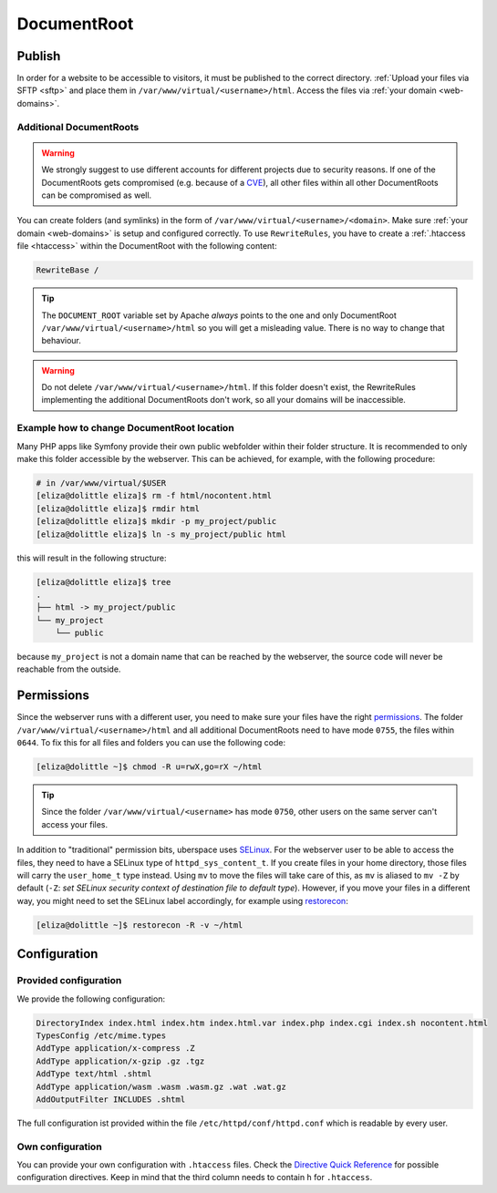 .. _docroot:

############
DocumentRoot
############

Publish
=======

In order for a website to be accessible to visitors, it must be published to the correct directory. :ref:`Upload your files via SFTP <sftp>` and place them in ``/var/www/virtual/<username>/html``. Access the files via :ref:`your domain <web-domains>`.

.. _additionaldocroot:

Additional DocumentRoots
------------------------

.. warning:: We strongly suggest to use different accounts for different projects due to security reasons. If one of the DocumentRoots gets compromised (e.g. because of a `CVE <http://www.cvedetails.com/product/4096/Wordpress-Wordpress.html?vendor_id=2337>`_), all other files within all other DocumentRoots can be compromised as well.

You can create folders (and symlinks) in the form of ``/var/www/virtual/<username>/<domain>``. Make sure :ref:`your domain <web-domains>` is setup and configured correctly. To use ``RewriteRules``, you have to create a :ref:`.htaccess file <htaccess>` within the DocumentRoot with the following content:

.. code-block:: ini

  RewriteBase /

.. tip:: The ``DOCUMENT_ROOT`` variable set by Apache *always* points to the one and only DocumentRoot ``/var/www/virtual/<username>/html`` so you will get a misleading value. There is no way to change that behaviour.

.. warning:: Do not delete ``/var/www/virtual/<username>/html``. If this folder doesn't exist, the RewriteRules implementing the additional DocumentRoots don't work, so all your domains will be inaccessible.

Example how to change DocumentRoot location
-------------------------------------------

Many PHP apps like Symfony provide their own public webfolder within their folder structure. It is recommended to only make this folder accessible by the webserver. This can be achieved, for example, with the following procedure:

.. code-block:: console

  # in /var/www/virtual/$USER
  [eliza@dolittle eliza]$ rm -f html/nocontent.html
  [eliza@dolittle eliza]$ rmdir html
  [eliza@dolittle eliza]$ mkdir -p my_project/public
  [eliza@dolittle eliza]$ ln -s my_project/public html

this will result in the following structure:

.. code-block:: console
  
  [eliza@dolittle eliza]$ tree
  .
  ├── html -> my_project/public
  └── my_project
      └── public

because ``my_project`` is not a domain name that can be reached by the webserver, the source code will never be reachable from the outside.

Permissions
===========

Since the webserver runs with a different user, you need to make sure your files have the right `permissions <https://en.wikipedia.org/wiki/Chmod>`_. The folder ``/var/www/virtual/<username>/html`` and all additional DocumentRoots need to have mode ``0755``, the files within ``0644``. To fix this for all files and folders you can use the following code:

.. code-block:: console

  [eliza@dolittle ~]$ chmod -R u=rwX,go=rX ~/html

.. tip:: Since the folder ``/var/www/virtual/<username>`` has mode ``0750``, other users on the same server can't access your files.

In addition to "traditional" permission bits, uberspace uses `SELinux <https://en.wikipedia.org/wiki/Security-Enhanced_Linux>`_. For the webserver user to be able to access the files, they need to have a SELinux type of ``httpd_sys_content_t``. If you create files in your home directory, those files will carry the ``user_home_t`` type instead. Using ``mv`` to move the files will take care of this, as ``mv`` is aliased to ``mv -Z`` by default (``-Z``: *set SELinux security context of destination file to default type*). However, if you move your files in a different way, you might need to set the SELinux label accordingly, for example using `restorecon <https://linux.die.net/man/8/restorecon>`_: 

.. code-block:: console

  [eliza@dolittle ~]$ restorecon -R -v ~/html

Configuration
=============

Provided configuration
----------------------

We provide the following configuration:

.. code-block:: ini

  DirectoryIndex index.html index.htm index.html.var index.php index.cgi index.sh nocontent.html
  TypesConfig /etc/mime.types
  AddType application/x-compress .Z
  AddType application/x-gzip .gz .tgz
  AddType text/html .shtml
  AddType application/wasm .wasm .wasm.gz .wat .wat.gz
  AddOutputFilter INCLUDES .shtml

The full configuration ist provided within the file ``/etc/httpd/conf/httpd.conf`` which is readable by every user.

Own configuration
-----------------
.. _htaccess:

You can provide your own configuration with ``.htaccess`` files. Check the `Directive Quick Reference <http://httpd.apache.org/docs/2.4/mod/quickreference.html>`_ for possible configuration directives. Keep in mind that the third column needs to contain ``h`` for ``.htaccess``.
